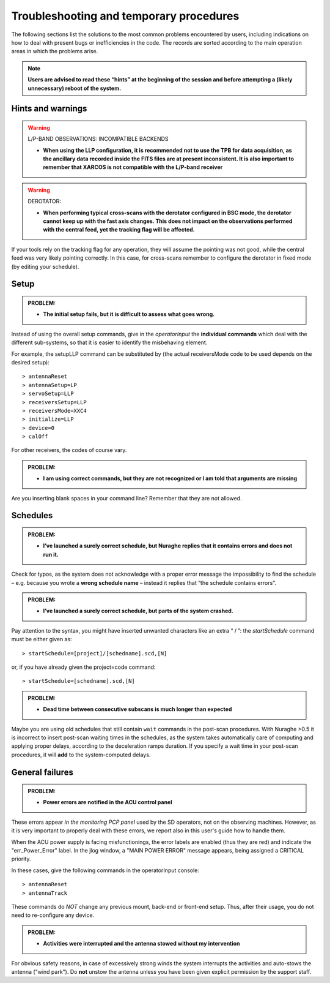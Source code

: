 .. _Troubleshooting-and-temporary-procedures:

****************************************
Troubleshooting and temporary procedures
****************************************

The following sections list the solutions to the most common problems 
encountered by users, including indications on how to deal with present bugs 
or inefficiencies in the code. The records are sorted according to the main 
operation areas in which the problems arise. 

.. note:: **Users are advised to read these “hints” at the beginning of the 
   session and before attempting a (likely unnecessary) reboot of 
   the system.** 


Hints and warnings
==================

.. warning:: L/P-BAND OBSERVATIONS: INCOMPATIBLE BACKENDS 

   * **When using the LLP configuration, it is recommended not to use the TPB
     for data acquisition, as the ancillary data recorded inside the FITS
     files are at present inconsistent. It is also important to remember 
     that XARCOS is not compatible with the L/P-band receiver**


.. warning:: DEROTATOR:  

   * **When performing typical cross-scans with the derotator configured in BSC 
     mode, the derotator cannot keep up with the fast axis changes. This does 
     not impact on the observations performed with the central feed, yet the 
     tracking flag will be affected.**

If your tools rely on the tracking flag for any operation, they will assume the
pointing was not good, while the central feed was very likely pointing 
correctly. In this case, for cross-scans remember to configure the derotator 
in fixed mode (by editing your schedule). 


Setup
=====

.. admonition:: PROBLEM: 

   * **The initial setup fails, but it is difficult to assess what goes 
     wrong.**

Instead of using the overall setup commands, give in the *operatorInput* the 
**individual commands** which deal with the different sub-systems, so that it 
is easier to identify the misbehaving element.

For example, the setupLLP command can be substituted by (the actual 
receiversMode code to be used depends on the desired setup):: 

    > antennaReset
    > antennaSetup=LP    
    > servoSetup=LLP     
    > receiversSetup=LLP
    > receiversMode=XXC4
    > initialize=LLP
    > device=0
    > calOff

For other receivers, the codes of course vary. 


.. admonition:: PROBLEM: 

   * **I am using correct commands, but they are not recognized or I am told 
     that arguments are missing**

Are you inserting blank spaces in your command line? Remember that they are not 
allowed. 



Schedules
=========

.. admonition:: PROBLEM:  

    * **I’ve launched a surely correct schedule, but Nuraghe replies that 
      it contains errors and does not run it.** 

Check for typos, as the system does not acknowledge with a proper error 
message the impossibility to find the schedule – e.g. because you wrote 
a **wrong schedule name** – instead it replies that “the schedule contains 
errors”. 



.. admonition:: PROBLEM:  

    * **I’ve launched a surely correct schedule, but parts of the system 
      crashed.**

Pay attention to the syntax, you might have inserted unwanted characters like 
an extra “ / ”: the *startSchedule* command must be either given as::

    > startSchedule=[project]/[schedname].scd,[N]

or, if you have already given the project=code command:: 

    > startSchedule=[schedname].scd,[N]



.. admonition:: PROBLEM:  

    * **Dead time between consecutive subscans is much longer than expected**

Maybe you are using old schedules that still contain  ``wait`` commands in the 
post-scan procedures.
With Nuraghe >0.5 it is incorrect to insert post-scan waiting times in the
schedules, as the system takes automatically care of computing and 
applying proper delays, according to the deceleration ramps duration. 
If you specify a wait time in your post-scan procedures, it will **add** to the 
system-computed delays. 


General failures
================

.. admonition:: PROBLEM:  

    * **Power errors are notified in the ACU control panel**

These errors appear *in the monitoring PCP panel* used by the SD operators, not 
on the observing machines. However, as it is very important to properly deal 
with these errors, we report also in this user's guide how to handle them. 

When the ACU power supply is facing misfunctionings, the error labels 
are enabled (thus they are red) and indicate the "err_Power_Error" label. 
In the jlog window, a "MAIN POWER ERROR" message appears, being assigned a 
CRITICAL priority. 

In these cases, give the following commands in the operatorInput console:: 

    > antennaReset
    > antennaTrack
    
These commands do *NOT* change any previous mount, back-end or front-end setup. 
Thus, after their usage, you do not need to re-configure any device.     


.. admonition:: PROBLEM:  

    * **Activities were interrupted and the antenna stowed without my 
      intervention**

For obvious safety reasons, in case of excessively strong winds the system
interrupts the activities and auto-stows the antenna ("wind park"). 
Do **not** unstow the antenna unless you have been given explicit permission 
by the support staff.    

